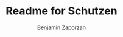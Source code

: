 #+TITLE:       Readme for Schutzen
#+AUTHOR:      Benjamin Zaporzan
#+EMAIL:       benzaporzan@gmail.com
#+DESCRIPTION: Readme for schutzen
#+KEYWORDS:    game,clojure
#+LANGUAGE:    en
#+OPTIONS:     H:2 num:t toc:t \n:nil ::t |:t ^:t f:t tex:t
